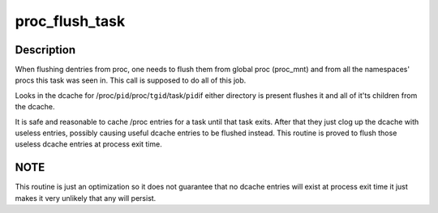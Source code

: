 .. -*- coding: utf-8; mode: rst -*-
.. src-file: fs/proc/base.c

.. _`proc_flush_task`:

proc_flush_task
===============

.. c:function:: void proc_flush_task(struct task_struct *task)

    Remove dcache entries for \ ``task``\  from the /proc dcache.

    :param struct task_struct \*task:
        task that should be flushed.

.. _`proc_flush_task.description`:

Description
-----------

When flushing dentries from proc, one needs to flush them from global
proc (proc_mnt) and from all the namespaces' procs this task was seen
in. This call is supposed to do all of this job.

Looks in the dcache for
/proc/\ ``pid``\ 
/proc/\ ``tgid``\ /task/\ ``pid``\ 
if either directory is present flushes it and all of it'ts children
from the dcache.

It is safe and reasonable to cache /proc entries for a task until
that task exits.  After that they just clog up the dcache with
useless entries, possibly causing useful dcache entries to be
flushed instead.  This routine is proved to flush those useless
dcache entries at process exit time.

.. _`proc_flush_task.note`:

NOTE
----

This routine is just an optimization so it does not guarantee
that no dcache entries will exist at process exit time it
just makes it very unlikely that any will persist.

.. This file was automatic generated / don't edit.


